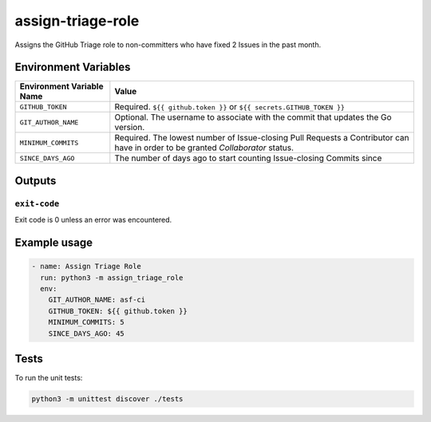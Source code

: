..
..
.. Licensed under the Apache License, Version 2.0 (the "License");
.. you may not use this file except in compliance with the License.
.. You may obtain a copy of the License at
..
..     http://www.apache.org/licenses/LICENSE-2.0
..
.. Unless required by applicable law or agreed to in writing, software
.. distributed under the License is distributed on an "AS IS" BASIS,
.. WITHOUT WARRANTIES OR CONDITIONS OF ANY KIND, either express or implied.
.. See the License for the specific language governing permissions and
.. limitations under the License.
..

******************
assign-triage-role
******************

Assigns the GitHub Triage role to non-committers who have fixed 2 Issues in the past month.

Environment Variables
=====================

+----------------------------+----------------------------------------------------------------------------------+
| Environment Variable Name  | Value                                                                            |
+============================+==================================================================================+
| ``GITHUB_TOKEN``           | Required. ``${{ github.token }}`` or ``${{ secrets.GITHUB_TOKEN }}``             |
+----------------------------+----------------------------------------------------------------------------------+
| ``GIT_AUTHOR_NAME``        | Optional. The username to associate with the commit that updates the Go version. |
+----------------------------+----------------------------------------------------------------------------------+
| ``MINIMUM_COMMITS``        | Required. The lowest number of Issue-closing Pull Requests a Contributor can     |
|                            | have in order to be granted *Collaborator* status.                               |
+----------------------------+----------------------------------------------------------------------------------+
| ``SINCE_DAYS_AGO``         | The number of days ago to start counting Issue-closing Commits since             |
+----------------------------+----------------------------------------------------------------------------------+

Outputs
=======

``exit-code``
-------------

Exit code is 0 unless an error was encountered.

Example usage
=============

.. code-block:: yaml

	- name: Assign Triage Role
	  run: python3 -m assign_triage_role
	  env:
	    GIT_AUTHOR_NAME: asf-ci
	    GITHUB_TOKEN: ${{ github.token }}
	    MINIMUM_COMMITS: 5
	    SINCE_DAYS_AGO: 45

Tests
=====

To run the unit tests:

.. code-block:: shell

	python3 -m unittest discover ./tests
